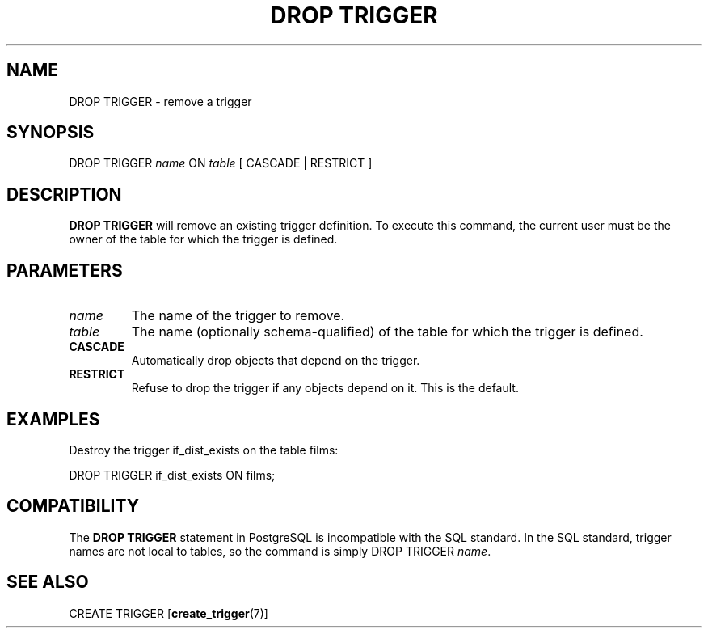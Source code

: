 .\\" auto-generated by docbook2man-spec $Revision: 1.1.1.1 $
.TH "DROP TRIGGER" "" "2007-02-01" "SQL - Language Statements" "SQL Commands"
.SH NAME
DROP TRIGGER \- remove a trigger

.SH SYNOPSIS
.sp
.nf
DROP TRIGGER \fIname\fR ON \fItable\fR [ CASCADE | RESTRICT ]
.sp
.fi
.SH "DESCRIPTION"
.PP
\fBDROP TRIGGER\fR will remove an existing
trigger definition. To execute this command, the current
user must be the owner of the table for which the trigger is defined.
.SH "PARAMETERS"
.TP
\fB\fIname\fB\fR
The name of the trigger to remove.
.TP
\fB\fItable\fB\fR
The name (optionally schema-qualified) of the table for which
the trigger is defined.
.TP
\fBCASCADE\fR
Automatically drop objects that depend on the trigger.
.TP
\fBRESTRICT\fR
Refuse to drop the trigger if any objects depend on it. This is
the default.
.SH "EXAMPLES"
.PP
Destroy the trigger if_dist_exists on the table
films:
.sp
.nf
DROP TRIGGER if_dist_exists ON films;
.sp
.fi
.SH "COMPATIBILITY"
.PP
The \fBDROP TRIGGER\fR statement in
PostgreSQL is incompatible with the SQL
standard. In the SQL standard, trigger names are not local to
tables, so the command is simply DROP TRIGGER
\fIname\fR.
.SH "SEE ALSO"
CREATE TRIGGER [\fBcreate_trigger\fR(7)]
